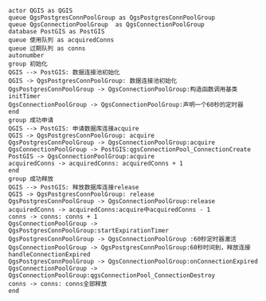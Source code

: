 #+BEGIN_SRC plantuml :file ./direction.png
actor QGIS as QGIS
queue QgsPostgresConnPoolGroup as QgsPostgresConnPoolGroup
queue QgsConnectionPoolGroup  as QgsConnectionPoolGroup
database PostGIS as PostGIS
queue 使用队列 as acquiredConns
queue 过期队列 as conns
autonumber
group 初始化
QGIS --> PostGIS: 数据连接池初始化
QGIS -> QgsPostgresConnPoolGroup: 数据连接池初始化
QgsPostgresConnPoolGroup -> QgsConnectionPoolGroup:构造函数调用基类initTimer
QgsConnectionPoolGroup -> QgsConnectionPoolGroup:声明一个60秒的定时器
end
group 成功申请
QGIS --> PostGIS: 申请数据库连接acquire
QGIS -> QgsPostgresConnPoolGroup: acquire
QgsPostgresConnPoolGroup -> QgsConnectionPoolGroup:acquire
QgsConnectionPoolGroup -> PostGIS:qgsConnectionPool_ConnectionCreate
PostGIS -> QgsConnectionPoolGroup:acquire
acquiredConns -> acquiredConns: acquiredConns + 1
end
group 成功释放
QGIS --> PostGIS: 释放数据库连接release
QGIS -> QgsPostgresConnPoolGroup: release
QgsPostgresConnPoolGroup -> QgsConnectionPoolGroup:release
acquiredConns -> acquiredConns:acquire中acquiredConns - 1
conns -> conns: conns + 1
QgsConnectionPoolGroup -> QgsPostgresConnPoolGroup:startExpirationTimer
QgsPostgresConnPoolGroup -> QgsConnectionPoolGroup :60秒定时器激活
QgsConnectionPoolGroup -> QgsPostgresConnPoolGroup:60秒时间到，释放连接handleConnectionExpired
QgsPostgresConnPoolGroup -> QgsConnectionPoolGroup:onConnectionExpired
QgsConnectionPoolGroup -> QgsConnectionPoolGroup:qgsConnectionPool_ConnectionDestroy
conns -> conns: conns全部释放
end

#+END_SRC

